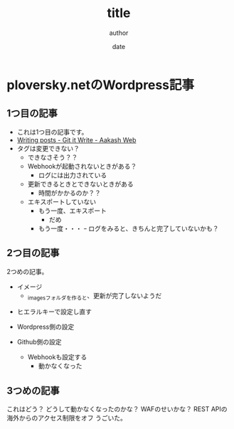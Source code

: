 #+STARTUP: overview indent align logdone hidestars hideblocks
#+TITLE: title
#+AUTHOR: author
#+DATE: date
#+OPTIONS: toc:nil

* ploversky.netのWordpress記事
** 1つ目の記事
:PROPERTIES:
:EXPORT_FILE_NAME: articles/first.md
:END:

#+begin_export markdown
---
title: Title of the post
menu_order: 1
post_status: publish
post_excerpt: This is a post excerpt
taxonomy:
    category:
        - Blog
    post_tag:
        - tag-1
        - tag-zero
---
#+end_export

- これは1つ目の記事です。
- [[https://www.aakashweb.com/docs/git-it-write/writing-posts/#setting-post-properties-like-post-title-tags-custom-fields-etc][Writing posts - Git it Write - Aakash Web]]
- タグは変更できない？
  - できなさそう？？
  - Webhookが起動されないときがある？
    - ログには出力されている
  - 更新できるときとできないときがある
    - 時間がかかるのか？？
  - エキスポートしていない
    - もう一度、エキスポート
      - だめ
    - もう一度・・・
      ｰ ログをみると、きちんと完了していないかも？

** 2つ目の記事
:PROPERTIES:
:EXPORT_FILE_NAME: articles/second.md
:END:

#+begin_export markdown
---
title: 2つめの記事
post_status: publish
taxonomy:
    category:
        - カテゴリA
    post_tag:
        - タグ1
---
#+end_export

2つめの記事。

- イメージ
  - _imagesフォルダを作ると、更新が完了しないようだ
[[./_images/pic1.png]]
- ヒエラルキーで設定し直す

- Wordpress側の設定
- Github側の設定
  - Webhookも設定する
    - 動かなくなった

** 3つめの記事
:PROPERTIES:
:EXPORT_FILE_NAME: articles/third.md
:END:

#+begin_export markdown
---
title: 3つめの記事
post_status: publish
taxonomy:
    category:
        - カテゴリA
    post_tag:
        - タグ1
---
#+end_export

これはどう？
どうして動かなくなったのかな？
WAFのせいかな？
REST APIの海外からのアクセス制限をオフ
うごいた。
